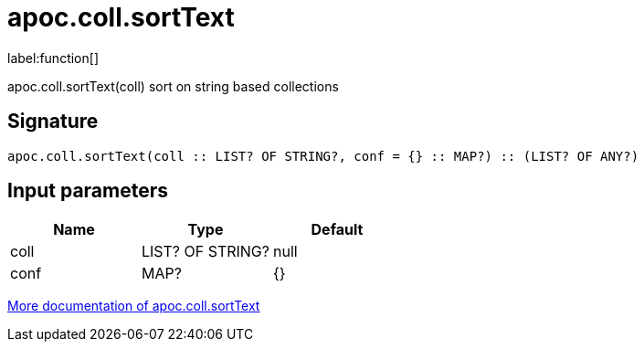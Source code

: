 ////
This file is generated by DocsTest, so don't change it!
////

= apoc.coll.sortText
:description: This section contains reference documentation for the apoc.coll.sortText function.

label:function[]

[.emphasis]
apoc.coll.sortText(coll) sort on string based collections

== Signature

[source]
----
apoc.coll.sortText(coll :: LIST? OF STRING?, conf = {} :: MAP?) :: (LIST? OF ANY?)
----

== Input parameters
[.procedures, opts=header]
|===
| Name | Type | Default 
|coll|LIST? OF STRING?|null
|conf|MAP?|{}
|===

xref::data-structures/collection-list-functions.adoc[More documentation of apoc.coll.sortText,role=more information]

